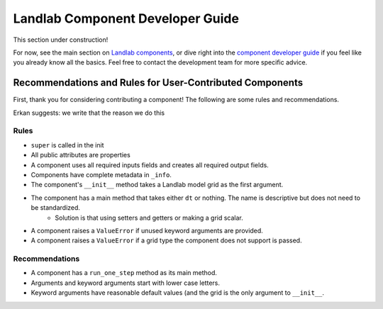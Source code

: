 .. _dev_components:

=================================
Landlab Component Developer Guide
=================================

This section under construction!

For now, see the main section on `Landlab components <https://github.com/landlab/landlab/wiki/Components>`_, or dive right into the `component developer guide <https://github.com/landlab/landlab/wiki/Develop-your-own-component>`_ if you feel like you already know all the basics.
Feel free to contact the development team for more specific advice.

Recommendations and Rules for User-Contributed Components
---------------------------------------------------------

First, thank you for considering contributing a component! The following are
some rules and recommendations.


Erkan suggests: we write that the reason we do this


Rules
`````

- ``super`` is called in the init

- All public attributes are properties
- A component uses all required inputs fields and creates all required output fields.

- Components have complete metadata in ``_info``.

- The component's ``__init__`` method takes a Landlab model grid as the first argument.

- The component has a main method that takes either ``dt`` or nothing. The name is descriptive but does not need to be standardized.
    * Solution is that using setters and getters or making a grid scalar. 

- A component raises a ``ValueError`` if unused keyword arguments are provided.
- A component raises a ``ValueError`` if a grid type the component does not support is passed.

Recommendations
```````````````

- A component has a ``run_one_step`` method as its main method.
- Arguments and keyword arguments start with lower case letters.
- Keyword arguments have reasonable default values (and the grid is the only argument to ``__init__``.
